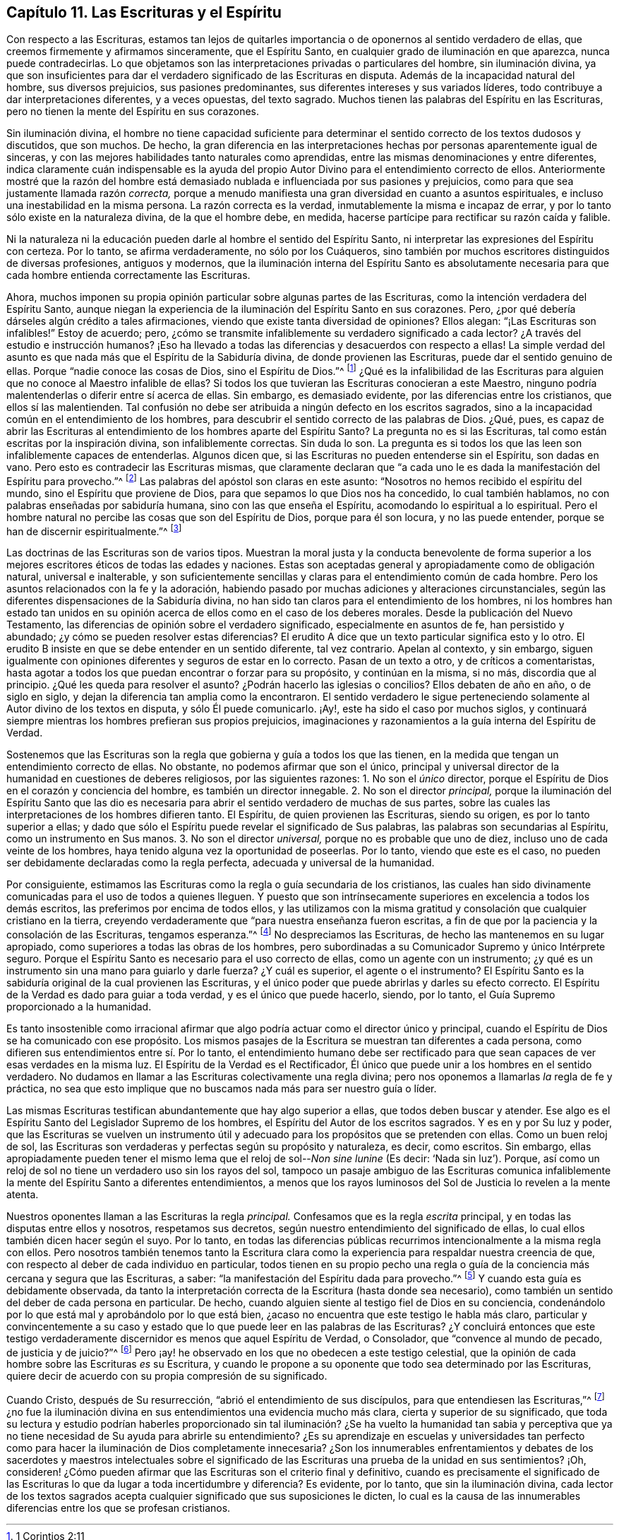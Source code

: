 == Capítulo 11. Las Escrituras y el Espíritu

Con respecto a las Escrituras,
estamos tan lejos de quitarles importancia o de oponernos al sentido verdadero de ellas,
que creemos firmemente y afirmamos sinceramente, que el Espíritu Santo,
en cualquier grado de iluminación en que aparezca, nunca puede contradecirlas.
Lo que objetamos son las interpretaciones privadas o particulares del hombre,
sin iluminación divina,
ya que son insuficientes para dar el verdadero significado de las Escrituras en disputa.
Además de la incapacidad natural del hombre, sus diversos prejuicios,
sus pasiones predominantes, sus diferentes intereses y sus variados líderes,
todo contribuye a dar interpretaciones diferentes, y a veces opuestas, del texto sagrado.
Muchos tienen las palabras del Espíritu en las Escrituras,
pero no tienen la mente del Espíritu en sus corazones.

Sin iluminación divina,
el hombre no tiene capacidad suficiente para determinar
el sentido correcto de los textos dudosos y discutidos,
que son muchos.
De hecho, la gran diferencia en las interpretaciones hechas
por personas aparentemente igual de sinceras,
y con las mejores habilidades tanto naturales como aprendidas,
entre las mismas denominaciones y entre diferentes,
indica claramente cuán indispensable es la ayuda del propio
Autor Divino para el entendimiento correcto de ellos.
Anteriormente mostré que la razón del hombre está demasiado
nublada e influenciada por sus pasiones y prejuicios,
como para que sea justamente llamada razón _correcta,_
porque a menudo manifiesta una gran diversidad en cuanto a asuntos espirituales,
e incluso una inestabilidad en la misma persona.
La razón correcta es la verdad, inmutablemente la misma e incapaz de errar,
y por lo tanto sólo existe en la naturaleza divina, de la que el hombre debe, en medida,
hacerse partícipe para rectificar su razón caída y falible.

Ni la naturaleza ni la educación pueden darle al hombre el sentido del Espíritu Santo,
ni interpretar las expresiones del Espíritu con certeza.
Por lo tanto, se afirma verdaderamente, no sólo por los Cuáqueros,
sino también por muchos escritores distinguidos de diversas profesiones,
antiguos y modernos,
que la iluminación interna del Espíritu Santo es absolutamente necesaria
para que cada hombre entienda correctamente las Escrituras.

Ahora,
muchos imponen su propia opinión particular sobre algunas partes de las Escrituras,
como la intención verdadera del Espíritu Santo,
aunque niegan la experiencia de la iluminación del Espíritu Santo en sus corazones.
Pero, ¿por qué debería dárseles algún crédito a tales afirmaciones,
viendo que existe tanta diversidad de opiniones?
Ellos alegan: "`¡Las Escrituras son infalibles!`"
Estoy de acuerdo; pero,
¿cómo se transmite infaliblemente su verdadero significado a cada lector?
¿A través del estudio e instrucción humanos?
¡Eso ha llevado a todas las diferencias y desacuerdos con respecto a ellas!
La simple verdad del asunto es que nada más que el Espíritu de la Sabiduría divina,
de donde provienen las Escrituras, puede dar el sentido genuino de ellas.
Porque "`nadie conoce las cosas de Dios, sino el Espíritu de Dios.`"^
footnote:[1 Corintios 2:11]
¿Qué es la infalibilidad de las Escrituras para alguien
que no conoce al Maestro infalible de ellas?
Si todos los que tuvieran las Escrituras conocieran a este Maestro,
ninguno podría malentenderlas o diferir entre sí acerca de ellas.
Sin embargo, es demasiado evidente, por las diferencias entre los cristianos,
que ellos sí las malentienden.
Tal confusión no debe ser atribuida a ningún defecto en los escritos sagrados,
sino a la incapacidad común en el entendimiento de los hombres,
para descubrir el sentido correcto de las palabras de Dios.
¿Qué, pues,
es capaz de abrir las Escrituras al entendimiento
de los hombres aparte del Espíritu Santo?
La pregunta no es si las Escrituras, tal como están escritas por la inspiración divina,
son infaliblemente correctas.
Sin duda lo son.
La pregunta es si todos los que las leen son infaliblemente capaces de entenderlas.
Algunos dicen que, si las Escrituras no pueden entenderse sin el Espíritu,
son dadas en vano.
Pero esto es contradecir las Escrituras mismas,
que claramente declaran que "`a cada uno le es dada
la manifestación del Espíritu para provecho.`"^
footnote:[1 Corintios 12:7]
Las palabras del apóstol son claras en este asunto:
"`Nosotros no hemos recibido el espíritu del mundo,
sino el Espíritu que proviene de Dios, para que sepamos lo que Dios nos ha concedido,
lo cual también hablamos, no con palabras enseñadas por sabiduría humana,
sino con las que enseña el Espíritu, acomodando lo espiritual a lo espiritual.
Pero el hombre natural no percibe las cosas que son del Espíritu de Dios,
porque para él son locura, y no las puede entender,
porque se han de discernir espiritualmente.`"^
footnote:[1 Corintios 2:12-14]

Las doctrinas de las Escrituras son de varios tipos.
Muestran la moral justa y la conducta benevolente de forma superior
a los mejores escritores éticos de todas las edades y naciones.
Estas son aceptadas general y apropiadamente como de obligación natural,
universal e inalterable,
y son suficientemente sencillas y claras para el entendimiento común de cada hombre.
Pero los asuntos relacionados con la fe y la adoración,
habiendo pasado por muchas adiciones y alteraciones circunstanciales,
según las diferentes dispensaciones de la Sabiduría divina,
no han sido tan claros para el entendimiento de los hombres,
ni los hombres han estado tan unidos en su opinión
acerca de ellos como en el caso de los deberes morales.
Desde la publicación del Nuevo Testamento,
las diferencias de opinión sobre el verdadero significado,
especialmente en asuntos de fe, han persistido y abundado;
¿y cómo se pueden resolver estas diferencias?
El erudito A dice que un texto particular significa esto y lo otro.
El erudito B insiste en que se debe entender en un sentido diferente, tal vez contrario.
Apelan al contexto, y sin embargo,
siguen igualmente con opiniones diferentes y seguros de estar en lo correcto.
Pasan de un texto a otro, y de críticos a comentaristas,
hasta agotar a todos los que puedan encontrar o forzar para su propósito,
y continúan en la misma, si no más, discordia que al principio.
¿Qué les queda para resolver el asunto?
¿Podrán hacerlo las iglesias o concilios?
Ellos debaten de año en año, o de siglo en siglo,
y dejan la diferencia tan amplia como la encontraron.
El sentido verdadero le sigue perteneciendo solamente
al Autor divino de los textos en disputa,
y sólo Él puede comunicarlo.
¡Ay!, este ha sido el caso por muchos siglos,
y continuará siempre mientras los hombres prefieran sus propios prejuicios,
imaginaciones y razonamientos a la guía interna del Espíritu de Verdad.

Sostenemos que las Escrituras son la regla que gobierna y guía a todos los que las tienen,
en la medida que tengan un entendimiento correcto de ellas.
No obstante, no podemos afirmar que son el único,
principal y universal director de la humanidad en cuestiones de deberes religiosos,
por las siguientes razones: 1. No son el _único_ director,
porque el Espíritu de Dios en el corazón y conciencia del hombre,
es también un director innegable.
2+++.+++ No son el director _principal,_
porque la iluminación del Espíritu Santo que las dio es necesaria
para abrir el sentido verdadero de muchas de sus partes,
sobre las cuales las interpretaciones de los hombres difieren tanto.
El Espíritu, de quien provienen las Escrituras, siendo su origen,
es por lo tanto superior a ellas;
y dado que sólo el Espíritu puede revelar el significado de Sus palabras,
las palabras son secundarias al Espíritu, como un instrumento en Sus manos.
3+++.+++ No son el director _universal,_ porque no es probable que uno de diez,
incluso uno de cada veinte de los hombres,
haya tenido alguna vez la oportunidad de poseerlas.
Por lo tanto, viendo que este es el caso,
no pueden ser debidamente declaradas como la regla perfecta,
adecuada y universal de la humanidad.

Por consiguiente,
estimamos las Escrituras como la regla o guía secundaria de los cristianos,
las cuales han sido divinamente comunicadas para el uso de todos a quienes lleguen.
Y puesto que son intrínsecamente superiores en excelencia a todos los demás escritos,
las preferimos por encima de todos ellos,
y las utilizamos con la misma gratitud y consolación que cualquier cristiano en la tierra,
creyendo verdaderamente que "`para nuestra enseñanza fueron escritas,
a fin de que por la paciencia y la consolación de las Escrituras, tengamos esperanza.`"^
footnote:[Romanos 15:4]
No despreciamos las Escrituras, de hecho las mantenemos en su lugar apropiado,
como superiores a todas las obras de los hombres,
pero subordinadas a su Comunicador Supremo y único Intérprete seguro.
Porque el Espíritu Santo es necesario para el uso correcto de ellas,
como un agente con un instrumento;
¿y qué es un instrumento sin una mano para guiarlo y darle fuerza?
¿Y cuál es superior, el agente o el instrumento?
El Espíritu Santo es la sabiduría original de la cual provienen las Escrituras,
y el único poder que puede abrirlas y darles su efecto correcto.
El Espíritu de la Verdad es dado para guiar a toda verdad,
y es el único que puede hacerlo, siendo, por lo tanto,
el Guía Supremo proporcionado a la humanidad.

Es tanto insostenible como irracional afirmar que
algo podría actuar como el director único y principal,
cuando el Espíritu de Dios se ha comunicado con ese propósito.
Los mismos pasajes de la Escritura se muestran tan diferentes a cada persona,
como difieren sus entendimientos entre sí. Por lo tanto,
el entendimiento humano debe ser rectificado para que sean
capaces de ver esas verdades en la misma luz.
El Espíritu de la Verdad es el Rectificador,
Él único que puede unir a los hombres en el sentido verdadero.
No dudamos en llamar a las Escrituras colectivamente una regla divina;
pero nos oponemos a llamarlas _la_ regla de fe y práctica,
no sea que esto implique que no buscamos nada más para ser nuestro guía o líder.

Las mismas Escrituras testifican abundantemente que hay algo superior a ellas,
que todos deben buscar y atender.
Ese algo es el Espíritu Santo del Legislador Supremo de los hombres,
el Espíritu del Autor de los escritos sagrados.
Y es en y por Su luz y poder,
que las Escrituras se vuelven un instrumento útil y adecuado
para los propósitos que se pretenden con ellas.
Como un buen reloj de sol,
las Escrituras son verdaderas y perfectas según su propósito y naturaleza, es decir,
como escritos.
Sin embargo,
ellas apropiadamente pueden tener el mismo lema que
el reloj de sol--__Non sine lunine__ (Es decir:
'`Nada sin luz`'). Porque,
así como un reloj de sol no tiene un verdadero uso sin los rayos del sol,
tampoco un pasaje ambiguo de las Escrituras comunica infaliblemente
la mente del Espíritu Santo a diferentes entendimientos,
a menos que los rayos luminosos del Sol de Justicia lo revelen a la mente atenta.

Nuestros oponentes llaman a las Escrituras la regla _principal._
Confesamos que es la regla _escrita_ principal,
y en todas las disputas entre ellos y nosotros, respetamos sus decretos,
según nuestro entendimiento del significado de ellas,
lo cual ellos también dicen hacer según el suyo.
Por lo tanto,
en todas las diferencias públicas recurrimos intencionalmente a la misma regla con ellos.
Pero nosotros también tenemos tanto la Escritura clara como
la experiencia para respaldar nuestra creencia de que,
con respecto al deber de cada individuo en particular,
todos tienen en su propio pecho una regla o guía
de la conciencia más cercana y segura que las Escrituras,
a saber: "`la manifestación del Espíritu dada para provecho.`"^
footnote:[1 Corintios 12:7]
Y cuando esta guía es debidamente observada,
da tanto la interpretación correcta de la Escritura (hasta donde sea necesario),
como también un sentido del deber de cada persona en particular.
De hecho, cuando alguien siente al testigo fiel de Dios en su conciencia,
condenándolo por lo que está mal y aprobándolo por lo que está bien,
¿acaso no encuentra que este testigo le habla más claro,
particular y convincentemente a su caso y estado que lo
que puede leer en las palabras de las Escrituras?
¿Y concluirá entonces que este testigo verdaderamente
discernidor es menos que aquel Espíritu de Verdad,
o Consolador, que "`convence al mundo de pecado, de justicia y de juicio?`"^
footnote:[Juan 16:8]
Pero ¡ay! he observado en los que no obedecen a este testigo celestial,
que la opinión de cada hombre sobre las Escrituras _es_ su Escritura,
y cuando le propone a su oponente que todo sea determinado por las Escrituras,
quiere decir de acuerdo con su propia compresión de su significado.

Cuando Cristo, después de Su resurrección, "`abrió el entendimiento de sus discípulos,
para que entendiesen las Escrituras,`"^
footnote:[Lucas 24:45]
¿no fue la iluminación divina en sus entendimientos una evidencia mucho más clara,
cierta y superior de su significado,
que toda su lectura y estudio podrían haberles proporcionado sin
tal iluminación? ¿Se ha vuelto la humanidad tan sabia y perceptiva
que ya no tiene necesidad de Su ayuda para abrirle su entendimiento?
¿Es su aprendizaje en escuelas y universidades tan perfecto como
para hacer la iluminación de Dios completamente innecesaria?
¿Son los innumerables enfrentamientos y debates de los sacerdotes y maestros intelectuales
sobre el significado de las Escrituras una prueba de la unidad en sus sentimientos?
¡Oh,
consideren! ¿Cómo pueden afirmar que las Escrituras son el criterio final y definitivo,
cuando es precisamente el significado de las Escrituras
lo que da lugar a toda incertidumbre y diferencia?
Es evidente, por lo tanto, que sin la iluminación divina,
cada lector de los textos sagrados acepta cualquier
significado que sus suposiciones le dicten,
lo cual es la causa de las innumerables diferencias entre los que se profesan cristianos.
